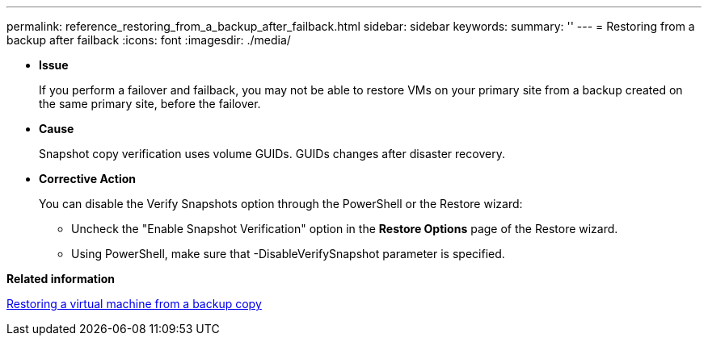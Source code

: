 ---
permalink: reference_restoring_from_a_backup_after_failback.html
sidebar: sidebar
keywords: 
summary: ''
---
= Restoring from a backup after failback
:icons: font
:imagesdir: ./media/

[.lead]
* *Issue*
+
If you perform a failover and failback, you may not be able to restore VMs on your primary site from a backup created on the same primary site, before the failover.

* *Cause*
+
Snapshot copy verification uses volume GUIDs. GUIDs changes after disaster recovery.

* *Corrective Action*
+
You can disable the Verify Snapshots option through the PowerShell or the Restore wizard:

 ** Uncheck the "Enable Snapshot Verification" option in the *Restore Options* page of the Restore wizard.
 ** Using PowerShell, make sure that -DisableVerifySnapshot parameter is specified.

*Related information*

xref:task_restoring_a_virtual_machine_from_a_backup_copy.adoc[Restoring a virtual machine from a backup copy]
